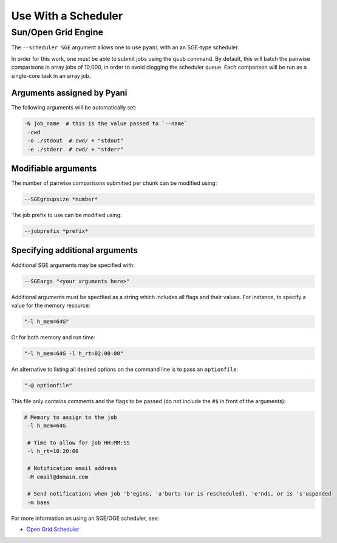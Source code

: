 .. _pyani-scheduler:

====================
Use With a Scheduler
====================

^^^^^^^^^^^^^^^^^^^^
Sun/Open Grid Engine
^^^^^^^^^^^^^^^^^^^^

The ``--scheduler SGE`` argument allows one to use ``pyani`` with an an SGE-type scheduler.

In order for this work, one must be able to submit jobs using the ``qsub`` command. By default, this will batch the pairwise comparisons in array jobs of 10,000, in order to avoid clogging the scheduler queue. Each comparison will be run as a single-core task in an array job.

---------------------------
Arguments assigned by Pyani
---------------------------

The following arguments will be automatically set:

.. code-block:: bash

   -N job_name  # this is the value passed to `--name`
    -cwd
    -o ./stdout  # cwd/ + "stdout"
    -e ./stderr  # cwd/ + "stderr"


--------------------
Modifiable arguments
--------------------

The number of pairwise comparisons submitted per chunk can be modified using:

.. code-block:: bash

    --SGEgroupsize *number*


The job prefix to use can be modified using:

.. code-block:: bash

    --jobprefix *prefix*


-------------------------------
Specifying additional arguments
-------------------------------

Additional SGE arguments may be specified with:

.. code-block:: bash

    --SGEargs "<your arguments here>"


Additional arguments must be specified as a string which includes all flags and their values. For instance, to specify a value for the memory resource:

.. code-block:: bash

  "-l h_mem=64G"

Or for both memory and run time:

.. code-block:: bash

  "-l h_mem=64G -l h_rt=02:00:00"


An alternative to listing all desired options on the command line is to pass an ``optionfile``:

.. code-block:: bash

    "-@ optionfile"


This file only contains comments and the flags to be passed (do not include the ``#$`` in front of the arguments):

.. code-block:: bash

   # Memory to assign to the job
    -l h_mem=64G

    # Time to allow for job HH:MM:SS
    -l h_rt=10:20:00

    # Notification email address
    -M email@domain.com

    # Send notifications when job 'b'egins, 'a'borts (or is rescheduled), 'e'nds, or is 's'uspended
    -m baes


For more information on using an SGE/OGE scheduler, see:

- `Open Grid Scheduler <http://gridscheduler.sourceforge.net/>`_
